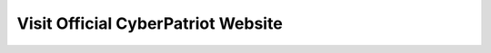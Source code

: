 Visit Official CyberPatriot Website
=============================================================

.. image:: https://raw.githubusercontent.com/natt96z/cybersac/cd71b517ee07d74693186a70f3d55c94f2689d51/docs/img/4978b5.png
   :width: 100%
   :align: center
   
   
   **You are now leaving the Official SAC CyberPatriot Documentation Hub**
   
   This page is designed to rtedirect you to the Official USA CyberPatriot's website. Click this link to proceed!
   .. _Click this link to proceed!: https://www.uscyberpatriot.org/home
